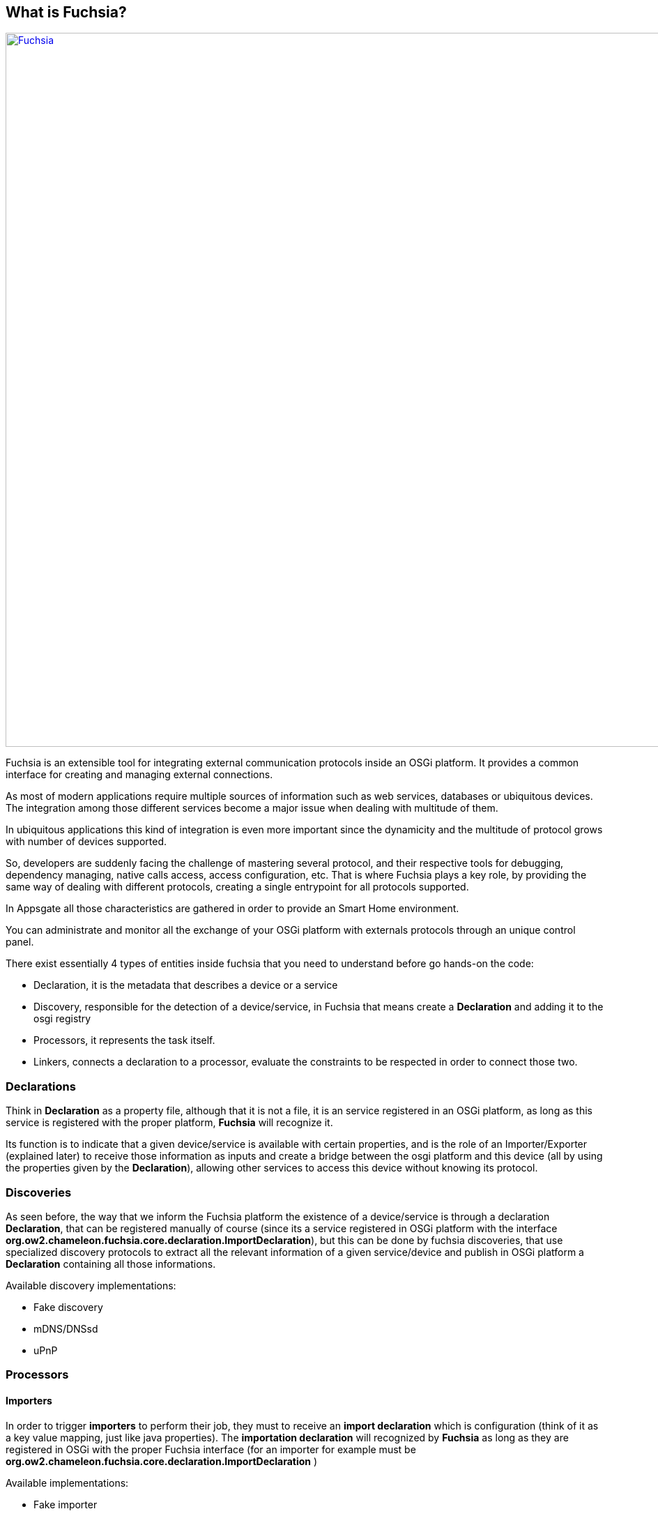 What is Fuchsia?
----------------

image:diagram/importer01.svg["Fuchsia",width=1024,link="diagram/importer01.svg"]

Fuchsia is an extensible tool for integrating external communication protocols inside an OSGi platform. It provides a common interface for creating and managing external connections.

As most of modern applications require multiple sources of information such as web services, databases or ubiquitous devices. The integration among those different services become a major issue when dealing with multitude of them.

In ubiquitous applications this kind of integration is even more important since the dynamicity and the multitude of protocol grows with number of devices supported.

So, developers are suddenly facing the challenge of mastering several protocol, and their respective tools for debugging, dependency managing, native calls access, access configuration, etc. That is where Fuchsia plays a key role, by providing the same way of dealing with different protocols, creating a single entrypoint for all protocols supported.

In Appsgate all those characteristics are gathered in order to provide an Smart Home environment.

You can administrate and monitor all the exchange of your OSGi platform with externals protocols through an unique control panel.

.There exist essentially 4 types of entities inside fuchsia that you need to understand before go hands-on the code:
* Declaration, it is the metadata that describes a device or a service
* Discovery, responsible for the detection of a device/service, in Fuchsia that means create a *Declaration* and adding it to the osgi registry
* Processors, it represents the task itself.
* Linkers, connects a declaration to a processor, evaluate the constraints to be respected in order to connect those two.

Declarations
~~~~~~~~~~~~

Think in **Declaration** as a property file, although that it is not a file, it is an service registered in an OSGi platform, as long as this service is registered with the proper platform, *Fuchsia* will recognize it. 

Its function is to indicate that a given device/service is available with certain properties, and is the role of an Importer/Exporter (explained later) to receive those information as inputs and create a bridge between the osgi platform and this device (all by using the properties given by the **Declaration**), allowing other services to access this device without knowing its protocol.

Discoveries
~~~~~~~~~~~

As seen before, the way that we inform the Fuchsia platform the existence of a device/service is through a declaration **Declaration**, that can be registered manually of course (since its a service registered in OSGi platform with the interface *org.ow2.chameleon.fuchsia.core.declaration.ImportDeclaration*), but this can be done by fuchsia discoveries, that use specialized discovery protocols to extract all the relevant information of a given service/device and publish in OSGi platform a **Declaration** containing all those informations. 

.Available discovery implementations:
* Fake discovery
* mDNS/DNSsd
* uPnP

Processors
~~~~~~~~~~

Importers
^^^^^^^^^

In order to trigger **importers** to perform their job, they must to receive an *import declaration* which is configuration (think of it as a key value mapping, just like java properties). The *importation declaration* will recognized by *Fuchsia* as long as they are registered in OSGi with the proper Fuchsia interface (for an importer for example must be *org.ow2.chameleon.fuchsia.core.declaration.ImportDeclaration* )

.Available implementations:
* Fake importer
* JAX-RS
* JAX-WS
* JSON-RPC
* MQTT
* PUbSubHubBub

Exporters
^^^^^^^^^

Analogue to the *importers*, the *exporters* must to receive a *declaration*, but in this case an *export declaration*. But its role is to provide an external access (by external meaning externally to the OSGi platform) to the services available in the current OSGi platform, for instance by publishing a WS.

.Available implementations:
* JAX-WS

Linkers
~~~~~~~

The existence of a **declaration** and a **processor** is not enough to trigger a connection is established between them, in order to do so there exist the **linkers**.
